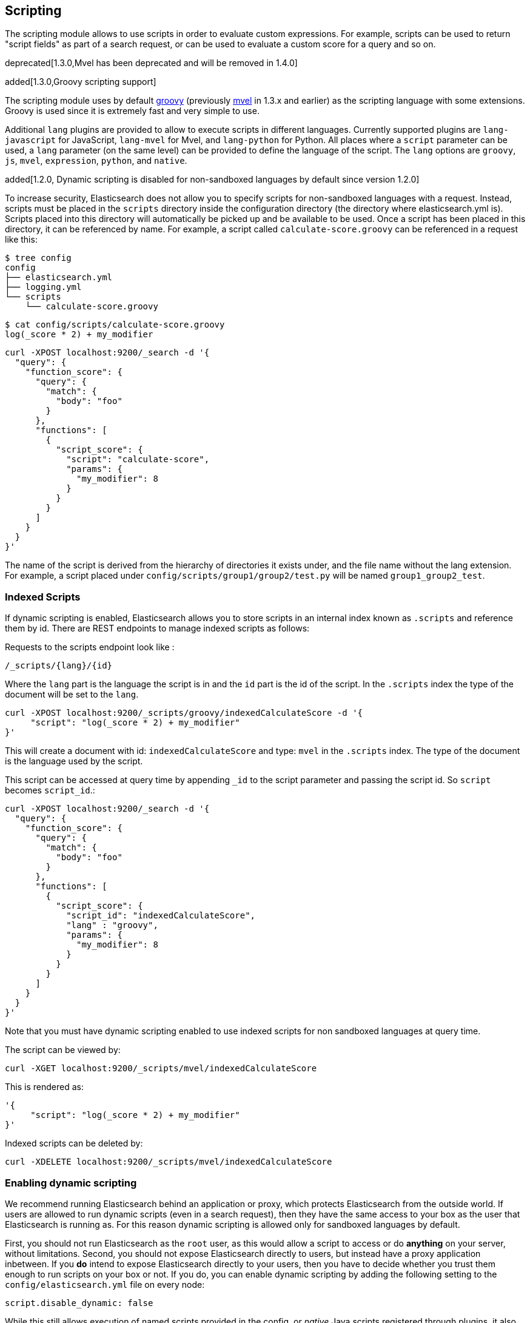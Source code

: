[[modules-scripting]]
== Scripting

The scripting module allows to use scripts in order to evaluate custom
expressions. For example, scripts can be used to return "script fields"
as part of a search request, or can be used to evaluate a custom score
for a query and so on.

deprecated[1.3.0,Mvel has been deprecated and will be removed in 1.4.0]

added[1.3.0,Groovy scripting support]

The scripting module uses by default http://groovy.codehaus.org/[groovy]
(previously http://mvel.codehaus.org/[mvel] in 1.3.x and earlier) as the
scripting language with some extensions. Groovy is used since it is extremely
fast and very simple to use.

Additional `lang` plugins are provided to allow to execute scripts in
different languages. Currently supported plugins are `lang-javascript`
for JavaScript, `lang-mvel` for Mvel, and `lang-python` for Python.
All places where a `script` parameter can be used, a `lang` parameter
(on the same level) can be provided to define the language of the
script. The `lang` options are `groovy`, `js`, `mvel`, `expression`, `python`,
and `native`.

added[1.2.0, Dynamic scripting is disabled for non-sandboxed languages by default since version 1.2.0]

To increase security, Elasticsearch does not allow you to specify scripts for
non-sandboxed languages with a request. Instead, scripts must be placed in the
`scripts` directory inside the configuration directory (the directory where
elasticsearch.yml is). Scripts placed into this directory will automatically be
picked up and be available to be used. Once a script has been placed in this
directory, it can be referenced by name. For example, a script called
`calculate-score.groovy` can be referenced in a request like this:

[source,sh]
--------------------------------------------------
$ tree config
config
├── elasticsearch.yml
├── logging.yml
└── scripts
    └── calculate-score.groovy
--------------------------------------------------

[source,sh]
--------------------------------------------------
$ cat config/scripts/calculate-score.groovy
log(_score * 2) + my_modifier
--------------------------------------------------

[source,js]
--------------------------------------------------
curl -XPOST localhost:9200/_search -d '{
  "query": {
    "function_score": {
      "query": {
        "match": {
          "body": "foo"
        }
      },
      "functions": [
        {
          "script_score": {
            "script": "calculate-score",
            "params": {
              "my_modifier": 8
            }
          }
        }
      ]
    }
  }
}'
--------------------------------------------------

The name of the script is derived from the hierarchy of directories it
exists under, and the file name without the lang extension. For example,
a script placed under `config/scripts/group1/group2/test.py` will be
named `group1_group2_test`.

[float]
=== Indexed Scripts
If dynamic scripting is enabled, Elasticsearch allows you to store scripts
in an internal index known as `.scripts` and reference them by id. There are
REST endpoints to manage indexed scripts as follows:

Requests to the scripts endpoint look like :
[source,js]
-----------------------------------
/_scripts/{lang}/{id}
-----------------------------------
Where the `lang` part is the language the script is in and the `id` part is the id
of the script. In the `.scripts` index the type of the document will be set to the `lang`.


[source,js]
-----------------------------------
curl -XPOST localhost:9200/_scripts/groovy/indexedCalculateScore -d '{
     "script": "log(_score * 2) + my_modifier"
}'
-----------------------------------

This will create a document with id: `indexedCalculateScore` and type: `mvel` in the
`.scripts` index. The type of the document is the language used by the script.

This script can be accessed at query time by appending `_id` to
the script parameter and passing the script id. So `script` becomes `script_id`.:

[source,js]
--------------------------------------------------
curl -XPOST localhost:9200/_search -d '{
  "query": {
    "function_score": {
      "query": {
        "match": {
          "body": "foo"
        }
      },
      "functions": [
        {
          "script_score": {
            "script_id": "indexedCalculateScore",
            "lang" : "groovy",
            "params": {
              "my_modifier": 8
            }
          }
        }
      ]
    }
  }
}'
--------------------------------------------------
Note that you must have dynamic scripting enabled to use indexed scripts
for non sandboxed languages at query time.

The script can be viewed by:
[source,js]
-----------------------------------
curl -XGET localhost:9200/_scripts/mvel/indexedCalculateScore
-----------------------------------

This is rendered as:

[source,js]
-----------------------------------
'{
     "script": "log(_score * 2) + my_modifier"
}'
-----------------------------------

Indexed scripts can be deleted by:
[source,js]
-----------------------------------
curl -XDELETE localhost:9200/_scripts/mvel/indexedCalculateScore
-----------------------------------

[float]
=== Enabling dynamic scripting

We recommend running Elasticsearch behind an application or proxy, which
protects Elasticsearch from the outside world. If users are allowed to run
dynamic scripts (even in a search request), then they have the same access to
your box as the user that Elasticsearch is running as. For this reason dynamic
scripting is allowed only for sandboxed languages by default.

First, you should not run Elasticsearch as the `root` user, as this would allow
a script to access or do *anything* on your server, without limitations. Second,
you should not expose Elasticsearch directly to users, but instead have a proxy
application inbetween. If you *do* intend to expose Elasticsearch directly to
your users, then you have to decide whether you trust them enough to run scripts
on your box or not. If you do, you can enable dynamic scripting by adding the
following setting to the `config/elasticsearch.yml` file on every node:

[source,yaml]
-----------------------------------
script.disable_dynamic: false
-----------------------------------

While this still allows execution of named scripts provided in the config, or
_native_ Java scripts registered through plugins, it also allows users to run
arbitrary scripts via the API. Instead of sending the name of the file as the
script, the body of the script can be sent instead.

There are three possible configuration values for the `script.disable_dynamic`
setting, the default value is `sandbox`:

[cols="<,<",options="header",]
|=======================================================================
|Value |Description
| `true` |all dynamic scripting is disabled, scripts must be placed in the `config/scripts` directory.
| `false` |all dynamic scripting is enabled, scripts may be sent as strings in requests.
| `sandbox` |scripts may be sent as strings for languages that are sandboxed.
|=======================================================================

[float]
=== Default Scripting Language

The default scripting language (assuming no `lang` parameter is provided) is
`groovy`. In order to change it, set the `script.default_lang` to the
appropriate language.

[float]
=== Groovy Sandboxing

Elasticsearch sandboxes Groovy scripts that are compiled and executed in order
to ensure they don't perform unwanted actions. There are a number of options
that can be used for configuring this sandbox:

`script.groovy.sandbox.receiver_whitelist`::

    Comma-separated list of string classes for objects that may have methods
    invoked.

`script.groovy.sandbox.package_whitelist`::

    Comma-separated list of packages under which new objects may be constructed.

`script.groovy.sandbox.class_whitelist`::

    Comma-separated list of classes that are allowed to be constructed.

`script.groovy.sandbox.method_blacklist`::

    Comma-separated list of methods that are never allowed to be invoked,
    regardless of target object.

`script.groovy.sandbox.enabled`::

    Flag to disable the sandbox (defaults to `true` meaning the sandbox is
    enabled).

[float]
=== Automatic Script Reloading

The `config/scripts` directory is scanned periodically for changes.
New and changed scripts are reloaded and deleted script are removed
from preloaded scripts cache. The reload frequency can be specified
using `watcher.interval` setting, which defaults to `60s`.
To disable script reloading completely set `script.auto_reload_enabled`
to `false`.

[[native-java-scripts]]
[float]
=== Native (Java) Scripts

Even though `groovy` is pretty fast, this allows to register native Java based
scripts for faster execution.

In order to allow for scripts, the `NativeScriptFactory` needs to be
implemented that constructs the script that will be executed. There are
two main types, one that extends `AbstractExecutableScript` and one that
extends `AbstractSearchScript` (probably the one most users will extend,
with additional helper classes in `AbstractLongSearchScript`,
`AbstractDoubleSearchScript`, and `AbstractFloatSearchScript`).

Registering them can either be done by settings, for example:
`script.native.my.type` set to `sample.MyNativeScriptFactory` will
register a script named `my`. Another option is in a plugin, access
`ScriptModule` and call `registerScript` on it.

Executing the script is done by specifying the `lang` as `native`, and
the name of the script as the `script`.

Note, the scripts need to be in the classpath of elasticsearch. One
simple way to do it is to create a directory under plugins (choose a
descriptive name), and place the jar / classes files there. They will be
automatically loaded.

[float]
=== Lucene Expressions Scripts

[WARNING]
========================
This feature is *experimental* and subject to change in future versions.
========================

Lucene's expressions module provides a mechanism to compile a
`javascript` expression to bytecode.  This allows very fast execution,
as if you had written a `native` script.  Expression scripts can be
used in `script_score`, `script_fields`, sort scripts and numeric aggregation scripts.

See the link:http://lucene.apache.org/core/4_9_0/expressions/index.html?org/apache/lucene/expressions/js/package-summary.html[expressions module documentation]
for details on what operators and functions are available.

Variables in `expression` scripts are available to access:

* Single valued document fields, e.g. `doc['myfield'].value`
* Parameters passed into the script, e.g. `mymodifier`
* The current document's score, `_score` (only available when used in a `script_score`)

There are a few limitations relative to other script languages:

* Only numeric fields may be accessed
* Stored fields are not available
* If a field is sparse (only some documents contain a value), documents missing the field will have a value of `0`

[float]
=== Score

In all scripts that can be used in facets, the current
document's score is accessible in `doc.score`.  When using a `script_score`,
the current score is available in `_score`.

[float]
=== Computing scores based on terms in scripts

see <<modules-advanced-scripting, advanced scripting documentation>>

[float]
=== Document Fields

Most scripting revolve around the use of specific document fields data.
The `doc['field_name']` can be used to access specific field data within
a document (the document in question is usually derived by the context
the script is used). Document fields are very fast to access since they
end up being loaded into memory (all the relevant field values/tokens
are loaded to memory).

The following data can be extracted from a field:

[cols="<,<",options="header",]
|=======================================================================
|Expression |Description
|`doc['field_name'].value` |The native value of the field. For example,
if its a short type, it will be short.

|`doc['field_name'].values` |The native array values of the field. For
example, if its a short type, it will be short[]. Remember, a field can
have several values within a single doc. Returns an empty array if the
field has no values.

|`doc['field_name'].empty` |A boolean indicating if the field has no
values within the doc.

|`doc['field_name'].multiValued` |A boolean indicating that the field
has several values within the corpus.

|`doc['field_name'].lat` |The latitude of a geo point type.

|`doc['field_name'].lon` |The longitude of a geo point type.

|`doc['field_name'].lats` |The latitudes of a geo point type.

|`doc['field_name'].lons` |The longitudes of a geo point type.

|`doc['field_name'].distance(lat, lon)` |The `plane` distance (in meters)
of this geo point field from the provided lat/lon.

|`doc['field_name'].distanceWithDefault(lat, lon, default)` |The `plane` distance (in meters)
of this geo point field from the provided lat/lon with a default value.

|`doc['field_name'].distanceInMiles(lat, lon)` |The `plane` distance (in
miles) of this geo point field from the provided lat/lon.

|`doc['field_name'].distanceInMilesWithDefault(lat, lon, default)` |The `plane` distance (in
miles) of this geo point field from the provided lat/lon with a default value.

|`doc['field_name'].distanceInKm(lat, lon)` |The `plane` distance (in
km) of this geo point field from the provided lat/lon.

|`doc['field_name'].distanceInKmWithDefault(lat, lon, default)` |The `plane` distance (in
km) of this geo point field from the provided lat/lon with a default value.

|`doc['field_name'].arcDistance(lat, lon)` |The `arc` distance (in
meters) of this geo point field from the provided lat/lon.

|`doc['field_name'].arcDistanceWithDefault(lat, lon, default)` |The `arc` distance (in
meters) of this geo point field from the provided lat/lon with a default value.

|`doc['field_name'].arcDistanceInMiles(lat, lon)` |The `arc` distance (in
miles) of this geo point field from the provided lat/lon.

|`doc['field_name'].arcDistanceInMilesWithDefault(lat, lon, default)` |The `arc` distance (in
miles) of this geo point field from the provided lat/lon with a default value.

|`doc['field_name'].arcDistanceInKm(lat, lon)` |The `arc` distance (in
km) of this geo point field from the provided lat/lon.

|`doc['field_name'].arcDistanceInKmWithDefault(lat, lon, default)` |The `arc` distance (in
km) of this geo point field from the provided lat/lon with a default value.

|`doc['field_name'].factorDistance(lat, lon)` |The distance factor of this geo point field from the provided lat/lon.

|`doc['field_name'].factorDistance(lat, lon, default)` |The distance factor of this geo point field from the provided lat/lon with a default value.

|`doc['field_name'].geohashDistance(geohash)` |The `arc` distance (in meters)
of this geo point field from the provided geohash.

|`doc['field_name'].geohashDistanceInKm(geohash)` |The `arc` distance (in km)
of this geo point field from the provided geohash.

|`doc['field_name'].geohashDistanceInMiles(geohash)` |The `arc` distance (in
miles) of this geo point field from the provided geohash.
|=======================================================================

[float]
=== Stored Fields

Stored fields can also be accessed when executing a script. Note, they
are much slower to access compared with document fields, as they are not
loaded into memory. They can be simply accessed using
`_fields['my_field_name'].value` or `_fields['my_field_name'].values`.

[float]
=== Source Field

The source field can also be accessed when executing a script. The
source field is loaded per doc, parsed, and then provided to the script
for evaluation. The `_source` forms the context under which the source
field can be accessed, for example `_source.obj2.obj1.field3`.

Accessing `_source` is much slower compared to using `_doc`
but the data is not loaded into memory. For a single field access `_fields` may be
faster than using `_source` due to the extra overhead of potentially parsing large documents.
However, `_source` may be faster if you access multiple fields or if the source has already been
loaded for other purposes.


[float]
=== Groovy Built In Functions

There are several built in functions that can be used within scripts.
They include:

[cols="<,<",options="header",]
|=======================================================================
|Function |Description
|`sin(a)` |Returns the trigonometric sine of an angle.

|`cos(a)` |Returns the trigonometric cosine of an angle.

|`tan(a)` |Returns the trigonometric tangent of an angle.

|`asin(a)` |Returns the arc sine of a value.

|`acos(a)` |Returns the arc cosine of a value.

|`atan(a)` |Returns the arc tangent of a value.

|`toRadians(angdeg)` |Converts an angle measured in degrees to an
approximately equivalent angle measured in radians

|`toDegrees(angrad)` |Converts an angle measured in radians to an
approximately equivalent angle measured in degrees.

|`exp(a)` |Returns Euler's number _e_ raised to the power of value.

|`log(a)` |Returns the natural logarithm (base _e_) of a value.

|`log10(a)` |Returns the base 10 logarithm of a value.

|`sqrt(a)` |Returns the correctly rounded positive square root of a
value.

|`cbrt(a)` |Returns the cube root of a double value.

|`IEEEremainder(f1, f2)` |Computes the remainder operation on two
arguments as prescribed by the IEEE 754 standard.

|`ceil(a)` |Returns the smallest (closest to negative infinity) value
that is greater than or equal to the argument and is equal to a
mathematical integer.

|`floor(a)` |Returns the largest (closest to positive infinity) value
that is less than or equal to the argument and is equal to a
mathematical integer.

|`rint(a)` |Returns the value that is closest in value to the argument
and is equal to a mathematical integer.

|`atan2(y, x)` |Returns the angle _theta_ from the conversion of
rectangular coordinates (_x_, _y_) to polar coordinates (r,_theta_).

|`pow(a, b)` |Returns the value of the first argument raised to the
power of the second argument.

|`round(a)` |Returns the closest _int_ to the argument.

|`random()` |Returns a random _double_ value.

|`abs(a)` |Returns the absolute value of a value.

|`max(a, b)` |Returns the greater of two values.

|`min(a, b)` |Returns the smaller of two values.

|`ulp(d)` |Returns the size of an ulp of the argument.

|`signum(d)` |Returns the signum function of the argument.

|`sinh(x)` |Returns the hyperbolic sine of a value.

|`cosh(x)` |Returns the hyperbolic cosine of a value.

|`tanh(x)` |Returns the hyperbolic tangent of a value.

|`hypot(x, y)` |Returns sqrt(_x2_ + _y2_) without intermediate overflow
or underflow.
|=======================================================================

[float]
=== Arithmetic precision in MVEL

When dividing two numbers using MVEL based scripts, the engine tries to
be smart and adheres to the default behaviour of java. This means if you
divide two integers (you might have configured the fields as integer in
the mapping), the result will also be an integer. This means, if a
calculation like `1/num` is happening in your scripts and `num` is an
integer with the value of `8`, the result is `0` even though you were
expecting it to be `0.125`. You may need to enforce precision by
explicitly using a double like `1.0/num` in order to get the expected
result.

